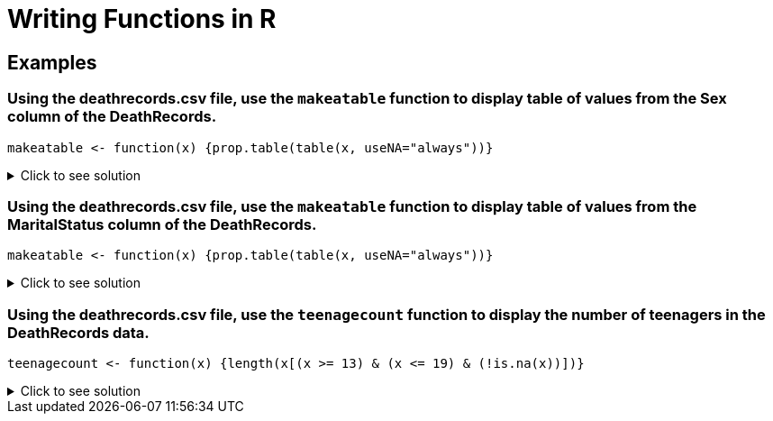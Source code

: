= Writing Functions in R

== Examples

=== Using the deathrecords.csv file, use the `makeatable` function to display table of values from the Sex column of the DeathRecords.
[source,R]
----
makeatable <- function(x) {prop.table(table(x, useNA="always"))}
----

.Click to see solution
[%collapsible]
====
[source,R]
----
myDF <- read.csv("/anvil/projects/tdm/data/death_records/DeathRecords.csv")
makeatable <- function(x) {prop.table(table(x, useNA="always"))}

makeatable(myDF$Sex)
----
----
x
        F         M      <NA> 
0.4939664 0.5060336 0.0000000 
----
====

=== Using the deathrecords.csv file, use the `makeatable` function to display table of values from the MaritalStatus column of the DeathRecords.
[source,R]
----
makeatable <- function(x) {prop.table(table(x, useNA="always"))}
----

.Click to see solution
[%collapsible]
====
[source,R]
----
myDF <- read.csv("/anvil/projects/tdm/data/death_records/DeathRecords.csv")
makeatable <- function(x) {prop.table(table(x, useNA="always"))}

makeatable(myDF$MaritalStatus)
----
----
x
          D           M           S           U           W        <NA> 
0.152388043 0.372463819 0.126575962 0.007112043 0.341460133 0.000000000 
----
====

=== Using the deathrecords.csv file, use the `teenagecount` function to display the number of teenagers in the DeathRecords data.
[source,R]
----
teenagecount <- function(x) {length(x[(x >= 13) & (x <= 19) & (!is.na(x))])}
----

.Click to see solution
[%collapsible]
====
[source,R]
----
myDF <- read.csv("/anvil/projects/tdm/data/death_records/DeathRecords.csv")
teenagecount <- function(x) {length(x[(x >= 13) & (x <= 19) & (!is.na(x))])}

teenagecount(myDF$Age)
----
----
 12643 
----
====